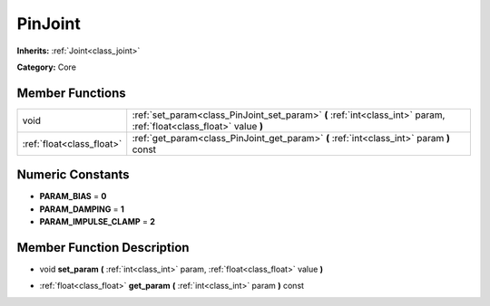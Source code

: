 .. _class_PinJoint:

PinJoint
========

**Inherits:** :ref:`Joint<class_joint>`

**Category:** Core



Member Functions
----------------

+----------------------------+-----------------------------------------------------------------------------------------------------------------------+
| void                       | :ref:`set_param<class_PinJoint_set_param>`  **(** :ref:`int<class_int>` param, :ref:`float<class_float>` value  **)** |
+----------------------------+-----------------------------------------------------------------------------------------------------------------------+
| :ref:`float<class_float>`  | :ref:`get_param<class_PinJoint_get_param>`  **(** :ref:`int<class_int>` param  **)** const                            |
+----------------------------+-----------------------------------------------------------------------------------------------------------------------+

Numeric Constants
-----------------

- **PARAM_BIAS** = **0**
- **PARAM_DAMPING** = **1**
- **PARAM_IMPULSE_CLAMP** = **2**

Member Function Description
---------------------------

.. _class_PinJoint_set_param:

- void  **set_param**  **(** :ref:`int<class_int>` param, :ref:`float<class_float>` value  **)**

.. _class_PinJoint_get_param:

- :ref:`float<class_float>`  **get_param**  **(** :ref:`int<class_int>` param  **)** const


